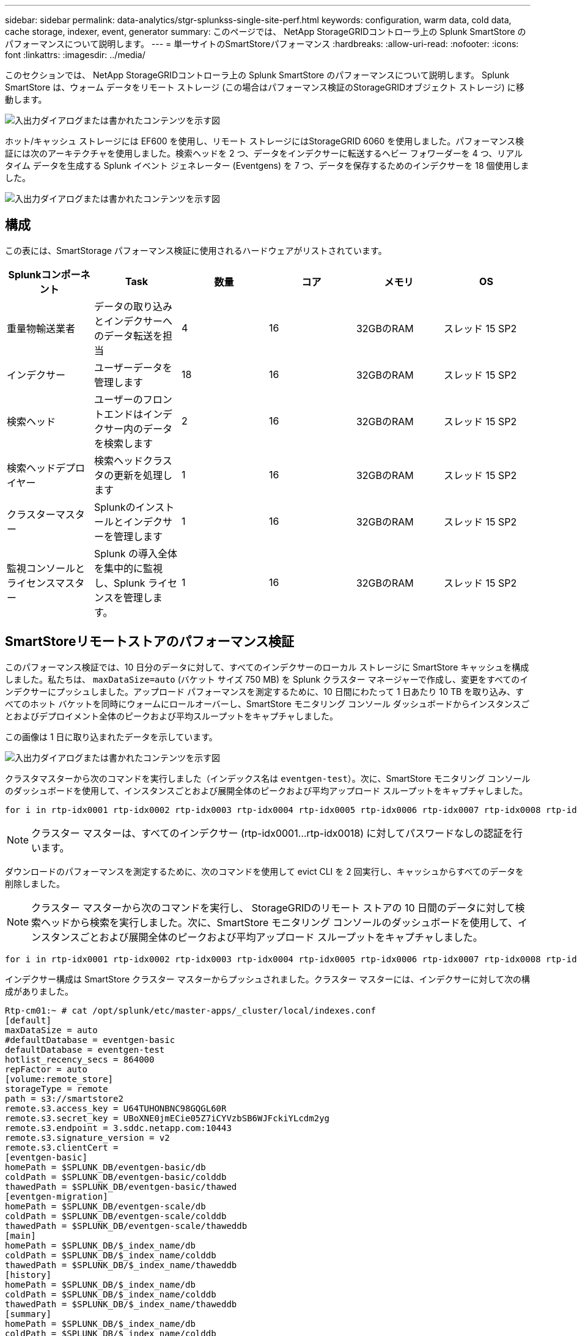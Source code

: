 ---
sidebar: sidebar 
permalink: data-analytics/stgr-splunkss-single-site-perf.html 
keywords: configuration, warm data, cold data, cache storage, indexer, event, generator 
summary: このページでは、 NetApp StorageGRIDコントローラ上の Splunk SmartStore のパフォーマンスについて説明します。 
---
= 単一サイトのSmartStoreパフォーマンス
:hardbreaks:
:allow-uri-read: 
:nofooter: 
:icons: font
:linkattrs: 
:imagesdir: ../media/


[role="lead"]
このセクションでは、 NetApp StorageGRIDコントローラ上の Splunk SmartStore のパフォーマンスについて説明します。  Splunk SmartStore は、ウォーム データをリモート ストレージ (この場合はパフォーマンス検証のStorageGRIDオブジェクト ストレージ) に移動します。

image:stgr-splunkss-010.png["入出力ダイアログまたは書かれたコンテンツを示す図"]

ホット/キャッシュ ストレージには EF600 を使用し、リモート ストレージにはStorageGRID 6060 を使用しました。パフォーマンス検証には次のアーキテクチャを使用しました。検索ヘッドを 2 つ、データをインデクサーに転送するヘビー フォワーダーを 4 つ、リアルタイム データを生成する Splunk イベント ジェネレーター (Eventgens) を 7 つ、データを保存するためのインデクサーを 18 個使用しました。

image:stgr-splunkss-011.png["入出力ダイアログまたは書かれたコンテンツを示す図"]



== 構成

この表には、SmartStorage パフォーマンス検証に使用されるハードウェアがリストされています。

|===
| Splunkコンポーネント | Task | 数量 | コア | メモリ | OS 


| 重量物輸送業者 | データの取り込みとインデクサーへのデータ転送を担当 | 4 | 16 | 32GBのRAM | スレッド 15 SP2 


| インデクサー | ユーザーデータを管理します | 18 | 16 | 32GBのRAM | スレッド 15 SP2 


| 検索ヘッド | ユーザーのフロントエンドはインデクサー内のデータを検索します | 2 | 16 | 32GBのRAM | スレッド 15 SP2 


| 検索ヘッドデプロイヤー | 検索ヘッドクラスタの更新を処理します | 1 | 16 | 32GBのRAM | スレッド 15 SP2 


| クラスターマスター | Splunkのインストールとインデクサーを管理します | 1 | 16 | 32GBのRAM | スレッド 15 SP2 


| 監視コンソールとライセンスマスター | Splunk の導入全体を集中的に監視し、Splunk ライセンスを管理します。 | 1 | 16 | 32GBのRAM | スレッド 15 SP2 
|===


== SmartStoreリモートストアのパフォーマンス検証

このパフォーマンス検証では、10 日分のデータに対して、すべてのインデクサーのローカル ストレージに SmartStore キャッシュを構成しました。私たちは、 `maxDataSize=auto` (バケット サイズ 750 MB) を Splunk クラスター マネージャーで作成し、変更をすべてのインデクサーにプッシュしました。アップロード パフォーマンスを測定するために、10 日間にわたって 1 日あたり 10 TB を取り込み、すべてのホット バケットを同時にウォームにロールオーバーし、SmartStore モニタリング コンソール ダッシュボードからインスタンスごとおよびデプロイメント全体のピークおよび平均スループットをキャプチャしました。

この画像は 1 日に取り込まれたデータを示しています。

image:stgr-splunkss-012.png["入出力ダイアログまたは書かれたコンテンツを示す図"]

クラスタマスターから次のコマンドを実行しました（インデックス名は `eventgen-test`）。次に、SmartStore モニタリング コンソールのダッシュボードを使用して、インスタンスごとおよび展開全体のピークおよび平均アップロード スループットをキャプチャしました。

....
for i in rtp-idx0001 rtp-idx0002 rtp-idx0003 rtp-idx0004 rtp-idx0005 rtp-idx0006 rtp-idx0007 rtp-idx0008 rtp-idx0009 rtp-idx0010 rtp-idx0011 rtp-idx0012 rtp-idx0013011 rtdx0014 rtp-idx0015 rtp-idx0016 rtp-idx0017 rtp-idx0018 ; do  ssh $i "hostname;  date; /opt/splunk/bin/splunk _internal call /data/indexes/eventgen-test/roll-hot-buckets -auth admin:12345678; sleep 1  "; done
....

NOTE: クラスター マスターは、すべてのインデクサー (rtp-idx0001…rtp-idx0018) に対してパスワードなしの認証を行います。

ダウンロードのパフォーマンスを測定するために、次のコマンドを使用して evict CLI を 2 回実行し、キャッシュからすべてのデータを削除しました。


NOTE: クラスター マスターから次のコマンドを実行し、 StorageGRIDのリモート ストアの 10 日間のデータに対して検索ヘッドから検索を実行しました。次に、SmartStore モニタリング コンソールのダッシュボードを使用して、インスタンスごとおよび展開全体のピークおよび平均アップロード スループットをキャプチャしました。

....
for i in rtp-idx0001 rtp-idx0002 rtp-idx0003 rtp-idx0004 rtp-idx0005 rtp-idx0006 rtp-idx0007 rtp-idx0008 rtp-idx0009 rtp-idx0010 rtp-idx0011 rtp-idx0012 rtp-idx0013 rtp-idx0014 rtp-idx0015 rtp-idx0016 rtp-idx0017 rtp-idx0018 ; do  ssh $i " hostname;  date; /opt/splunk/bin/splunk _internal call /services/admin/cacheman/_evict -post:mb 1000000000 -post:path /mnt/EF600 -method POST  -auth admin:12345678;   "; done
....
インデクサー構成は SmartStore クラスター マスターからプッシュされました。クラスター マスターには、インデクサーに対して次の構成がありました。

....
Rtp-cm01:~ # cat /opt/splunk/etc/master-apps/_cluster/local/indexes.conf
[default]
maxDataSize = auto
#defaultDatabase = eventgen-basic
defaultDatabase = eventgen-test
hotlist_recency_secs = 864000
repFactor = auto
[volume:remote_store]
storageType = remote
path = s3://smartstore2
remote.s3.access_key = U64TUHONBNC98GQGL60R
remote.s3.secret_key = UBoXNE0jmECie05Z7iCYVzbSB6WJFckiYLcdm2yg
remote.s3.endpoint = 3.sddc.netapp.com:10443
remote.s3.signature_version = v2
remote.s3.clientCert =
[eventgen-basic]
homePath = $SPLUNK_DB/eventgen-basic/db
coldPath = $SPLUNK_DB/eventgen-basic/colddb
thawedPath = $SPLUNK_DB/eventgen-basic/thawed
[eventgen-migration]
homePath = $SPLUNK_DB/eventgen-scale/db
coldPath = $SPLUNK_DB/eventgen-scale/colddb
thawedPath = $SPLUNK_DB/eventgen-scale/thaweddb
[main]
homePath = $SPLUNK_DB/$_index_name/db
coldPath = $SPLUNK_DB/$_index_name/colddb
thawedPath = $SPLUNK_DB/$_index_name/thaweddb
[history]
homePath = $SPLUNK_DB/$_index_name/db
coldPath = $SPLUNK_DB/$_index_name/colddb
thawedPath = $SPLUNK_DB/$_index_name/thaweddb
[summary]
homePath = $SPLUNK_DB/$_index_name/db
coldPath = $SPLUNK_DB/$_index_name/colddb
thawedPath = $SPLUNK_DB/$_index_name/thaweddb
[remote-test]
homePath = $SPLUNK_DB/$_index_name/db
coldPath = $SPLUNK_DB/$_index_name/colddb
#for storagegrid config
remotePath = volume:remote_store/$_index_name
thawedPath = $SPLUNK_DB/$_index_name/thaweddb
[eventgen-test]
homePath = $SPLUNK_DB/$_index_name/db
maxDataSize=auto
maxHotBuckets=1
maxWarmDBCount=2
coldPath = $SPLUNK_DB/$_index_name/colddb
#for storagegrid config
remotePath = volume:remote_store/$_index_name
thawedPath = $SPLUNK_DB/$_index_name/thaweddb
[eventgen-evict-test]
homePath = $SPLUNK_DB/$_index_name/db
coldPath = $SPLUNK_DB/$_index_name/colddb
#for storagegrid config
remotePath = volume:remote_store/$_index_name
thawedPath = $SPLUNK_DB/$_index_name/thaweddb
maxDataSize = auto_high_volume
maxWarmDBCount = 5000
rtp-cm01:~ #
....
パフォーマンス マトリックスを収集するために、検索ヘッドで次の検索クエリを実行しました。

image:stgr-splunkss-013.png["入出力ダイアログまたは書かれたコンテンツを示す図"]

クラスター マスターからパフォーマンス情報を収集しました。ピークパフォーマンスは61.34GBpsでした。

image:stgr-splunkss-014.png["入出力ダイアログまたは書かれたコンテンツを示す図"]

平均パフォーマンスは約 29GBps でした。

image:stgr-splunkss-015.png["入出力ダイアログまたは書かれたコンテンツを示す図"]



== StorageGRIDのパフォーマンス

SmartStore のパフォーマンスは、大量のデータから特定のパターンと文字列を検索することに基盤を置いています。この検証では、イベントは以下を使用して生成されます。 https://github.com/splunk/eventgen["イベントジェン"^]検索ヘッドを介して特定の Splunk インデックス (eventgen-test) に対して実行され、ほとんどのクエリの要求はStorageGRIDに送られます。次の画像は、クエリ データのヒットとミスを示しています。ヒット データはローカル ディスクから取得され、ミス データはStorageGRIDコントローラから取得されます。


NOTE: 緑色はヒットデータ、オレンジ色はミスデータを示します。

image:stgr-splunkss-016.png["入出力ダイアログまたは書かれたコンテンツを示す図"]

StorageGRIDで検索クエリを実行すると、 StorageGRIDからの S3 取得速度の時間が次の画像に表示されます。

image:stgr-splunkss-017.png["入出力ダイアログまたは書かれたコンテンツを示す図"]



== StorageGRIDハードウェアの使用

StorageGRIDインスタンスには、1 つのロード バランサーと 3 つのStorageGRIDコントローラーがあります。  3 つのコントローラーすべての CPU 使用率は 75% ～ 100% です。

image:stgr-splunkss-018.png["入出力ダイアログまたは書かれたコンテンツを示す図"]



== NetAppストレージコントローラ搭載SmartStore - 顧客にとってのメリット

* *コンピューティングとストレージの分離。*  Splunk SmartStore はコンピューティングとストレージを分離し、それらを個別に拡張できるようにします。
* *オンデマンドのデータ。*  SmartStore は、オンデマンドでデータをコンピューティングに近づけ、コンピューティングとストレージの弾力性とコスト効率を提供して、大規模なデータ保持期間の延長を実現します。
* *AWS S3 API に準拠しています。*  SmartStore は、AWS S3 API を使用して、 StorageGRIDなどの AWS S3 および S3 API 準拠のオブジェクト ストアである復元ストレージと通信します。
* *ストレージ要件とコストを削減します。*  SmartStore は、古いデータ (ウォーム/コールド) のストレージ要件を削減します。  NetAppストレージはデータ保護を提供し、障害と高可用性に対応するため、必要なのはデータのコピーが 1 つだけです。
* *ハードウェア障害。*  SmartStore 展開でノード障害が発生しても、データにアクセスできなくなることはなく、ハードウェア障害やデータの不均衡からのインデクサーの回復が大幅に高速化されます。
* アプリケーションとデータに対応したキャッシュ。
* インデクサーの追加と削除、およびクラスターのセットアップと解体をオンデマンドで実行します。
* ストレージ層はハードウェアに縛られなくなりました。

